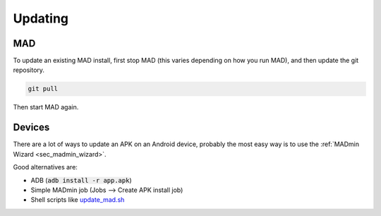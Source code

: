 .. _sec_updating:

Updating 
========

MAD
---

To update an existing MAD install, first stop MAD (this varies depending on how you run MAD), and then update the git repository.

.. code-block:: bash

  git pull

Then start MAD again.


Devices
-------

There are a lot of ways to update an APK on an Android device, probably the most easy way is to use the :ref:`MADmin Wizard <sec_madmin_wizard>`. 

Good alternatives are:

- ADB (:code:`adb install -r app.apk`)
- Simple MADmin job (Jobs --> Create APK install job)
- Shell scripts like `update_mad.sh <https://github.com/Map-A-Droid/MAD-ATV/blob/master/update_mad.sh>`_

